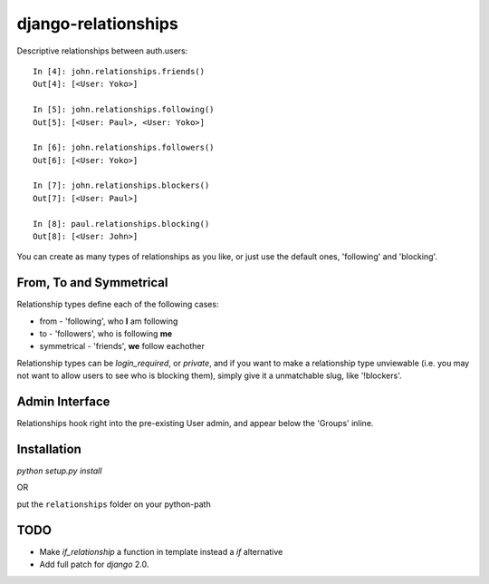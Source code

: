 ====================
django-relationships
====================

Descriptive relationships between auth.users::

    In [4]: john.relationships.friends()
    Out[4]: [<User: Yoko>]

    In [5]: john.relationships.following()
    Out[5]: [<User: Paul>, <User: Yoko>]

    In [6]: john.relationships.followers()
    Out[6]: [<User: Yoko>]

    In [7]: john.relationships.blockers()
    Out[7]: [<User: Paul>]

    In [8]: paul.relationships.blocking()
    Out[8]: [<User: John>]


You can create as many types of relationships as you like, or just use the
default ones, 'following' and 'blocking'.


From, To and Symmetrical
------------------------

Relationship types define each of the following cases:

* from - 'following', who **I** am following
* to - 'followers', who is following **me**
* symmetrical - 'friends', **we** follow eachother

Relationship types can be *login_required*, or *private*, and if you want
to make a relationship type unviewable (i.e. you may not want to allow
users to see who is blocking them), simply give it a unmatchable slug,
like '!blockers'.


Admin Interface
---------------

Relationships hook right into the pre-existing User admin, and appear below
the 'Groups' inline.


Installation
------------

`python setup.py install`

OR

put the ``relationships`` folder on your python-path


TODO
----
* Make `if_relationship` a function in template instead a `if` alternative
* Add full patch for `django` 2.0.

